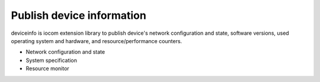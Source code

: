 Publish device information
============================
deviceinfo is iocom extension library to publish device's network configuration and state, software versions,
used operating system and hardware, and resource/performance counters.

* Network configuration and state
* System specification
* Resource monitor
